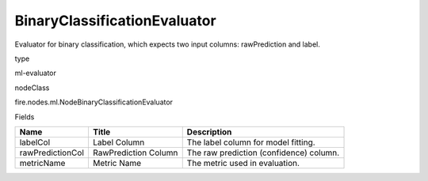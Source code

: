 
BinaryClassificationEvaluator
^^^^^^ 

Evaluator for binary classification, which expects two input columns: rawPrediction and label.

type

ml-evaluator

nodeClass

fire.nodes.ml.NodeBinaryClassificationEvaluator

Fields

+------------------+----------------------+-----------------------------------------+
| Name             | Title                | Description                             |
+==================+======================+=========================================+
| labelCol         | Label Column         | The label column for model fitting.     |
+------------------+----------------------+-----------------------------------------+
| rawPredictionCol | RawPrediction Column | The raw prediction (confidence) column. |
+------------------+----------------------+-----------------------------------------+
| metricName       | Metric Name          | The metric used in evaluation.          |
+------------------+----------------------+-----------------------------------------+
